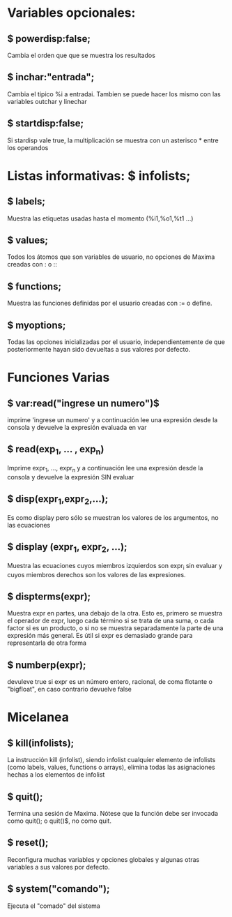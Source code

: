 * Variables opcionales:
** $ powerdisp:false;
        Cambia el orden que que se muestra los resultados
** $ inchar:"entrada";
        Cambia el tipico %i a entradai. Tambien se puede hacer los
        mismo con las variables outchar y linechar
** $ startdisp:false;
        Si stardisp vale true, la multiplicación se muestra con un
        asterisco * entre los operandos
        

* Listas informativas:     $ infolists;
** $ labels;
        Muestra las etiquetas usadas hasta el momento (%i1,%o1,%t1 ...)
** $ values;
        Todos los átomos que son variables de usuario, no opciones de
        Maxima creadas con : o ::
** $ functions;
        Muestra las funciones definidas por el usuario creadas con :=
        o define.
** $ myoptions;
        Todas las opciones inicializadas por el usuario,
        independientemente de que posteriormente hayan sido devueltas
        a sus valores por defecto.

* Funciones Varias
** $ var:read("ingrese un numero")$
        imprime 'ingrese un numero' y a continuación lee una expresión
        desde la consola y devuelve la expresión evaluada en var
** $ read(exp_1, ... , exp_n)
        Imprime expr_1, ..., expr_n y a continuación lee una expresión
        desde la consola y devuelve la expresión SIN evaluar
** $ disp(expr_1,expr_2,...);
        Es como display pero sólo se muestran los valores de los
        argumentos, no las ecuaciones
** $ display (expr_1, expr_2, ...);
        Muestra las ecuaciones cuyos miembros izquierdos son expr_i
        sin evaluar y cuyos miembros derechos son los valores de las
        expresiones.
** $ dispterms(expr);
        Muestra expr en partes, una debajo de la otra. Esto es,
        primero se muestra el operador de expr, luego cada término si
        se trata de una suma, o cada factor si es un producto, o si no
        se muestra separadamente la parte de una expresión más
        general. Es útil si expr es demasiado grande para
        representarla de otra forma
** $ numberp(expr);
        devuleve true si expr es un número entero, racional, de coma
        flotante o "bigfloat", en caso contrario devuelve false

* Micelanea
** $ kill(infolists);
        La instrucción kill (infolist), siendo infolist cualquier
        elemento de infolists (como labels, values, functions o
        arrays), elimina todas las asignaciones hechas a los elementos
        de infolist
** $ quit();
        Termina una sesión de Maxima. Nótese que la función debe ser
        invocada como quit(); o quit()$, no como quit.
** $ reset();
        Reconfigura muchas variables y opciones globales y algunas
        otras variables a sus valores por defecto.

** $ system("comando");
        Ejecuta el "comado" del sistema
